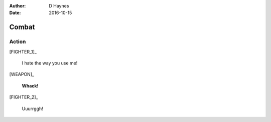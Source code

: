..  Titling ##++::==~~--''``
    Scene ~~
    Shot --

:author: D Haynes
:date: 2016-10-15

.. character:: FIGHTER_1

.. character:: FIGHTER_2
   :types: Animal
   :states: active

.. character:: WEAPON


Combat
~~~~~~

Action
------

[FIGHTER_1]_

    I hate the way you use me!

[WEAPON]_

    **Whack!**

[FIGHTER_2]_

    Uuurrggh!
